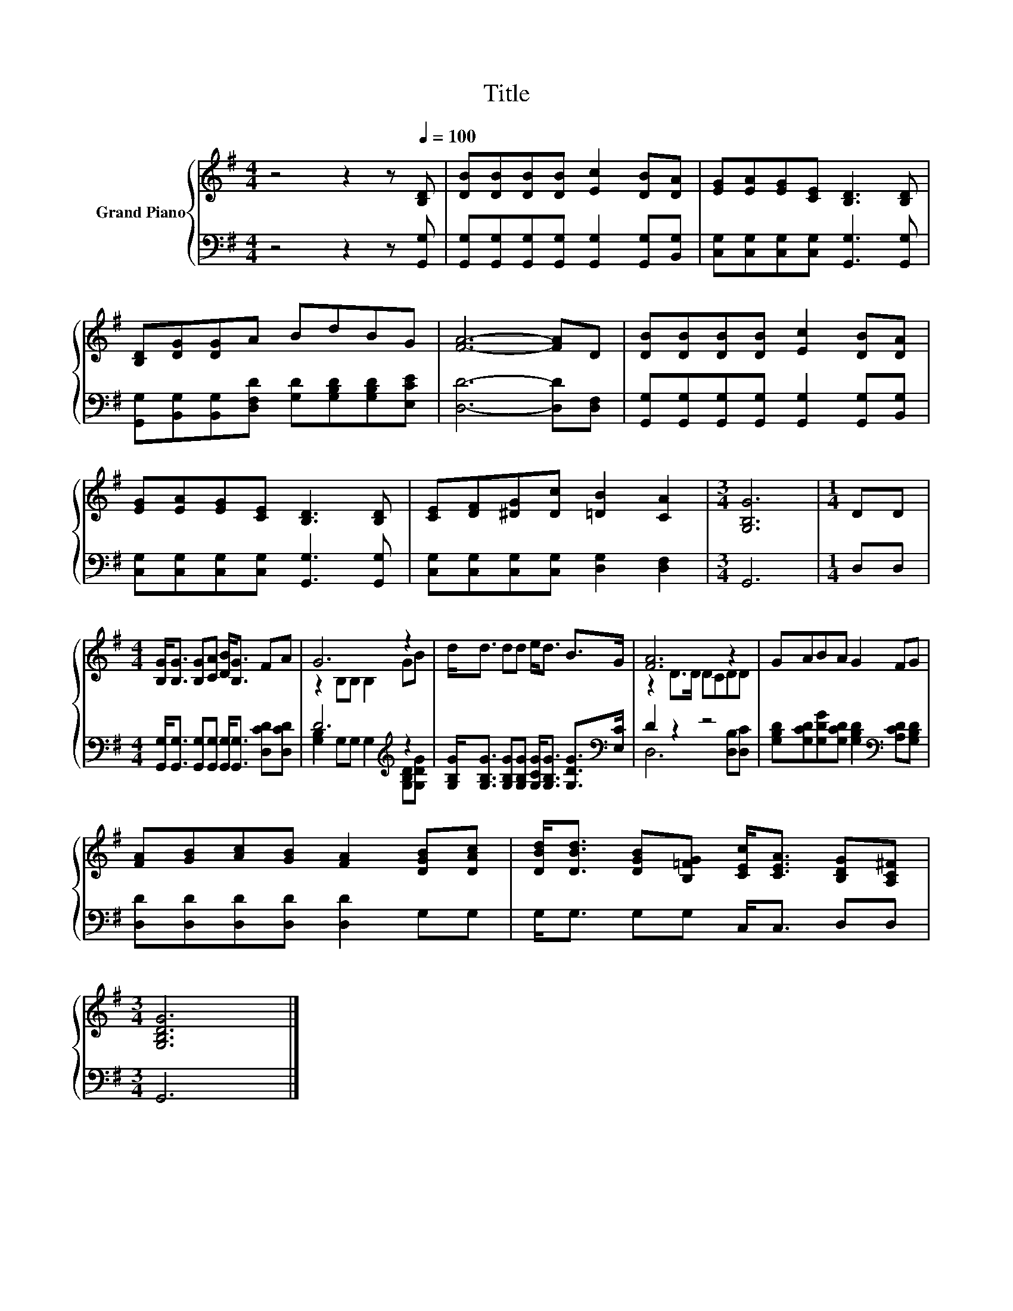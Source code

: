 X:1
T:Title
%%score { ( 1 3 ) | ( 2 4 ) }
L:1/8
M:4/4
K:G
V:1 treble nm="Grand Piano"
V:3 treble 
V:2 bass 
V:4 bass 
V:1
 z4 z2 z[Q:1/4=100] [B,D] | [DB][DB][DB][DB] [Ec]2 [DB][DA] | [EG][EA][EG][CE] [B,D]3 [B,D] | %3
 [B,D][DG][DG]A BdBG | [FA]6- [FA]D | [DB][DB][DB][DB] [Ec]2 [DB][DA] | %6
 [EG][EA][EG][CE] [B,D]3 [B,D] | [CE][DF][^DG][Dc] [=DB]2 [CA]2 |[M:3/4] [G,B,G]6 |[M:1/4] DD | %10
[M:4/4] [B,G]<[B,G] [B,G][CA] [DB]<[B,G] FA | G6 z2 | d<d dd e<d B>G | [FA]6 z2 | GABA G2 FG | %15
 [FA][GB][Ac][GB] [FA]2 [DGB][DAc] | [DBd]<[DBd] [DGB][B,=FG] [CEc]<[CEA] [B,DG][A,C^F] | %17
[M:3/4] [G,B,DG]6 |] %18
V:2
 z4 z2 z [G,,G,] | [G,,G,][G,,G,][G,,G,][G,,G,] [G,,G,]2 [G,,G,][B,,G,] | %2
 [C,G,][C,G,][C,G,][C,G,] [G,,G,]3 [G,,G,] | %3
 [G,,G,][B,,G,][B,,G,][D,F,D] [G,D][G,B,D][G,B,D][E,CE] | [D,D]6- [D,D][D,F,] | %5
 [G,,G,][G,,G,][G,,G,][G,,G,] [G,,G,]2 [G,,G,][B,,G,] | [C,G,][C,G,][C,G,][C,G,] [G,,G,]3 [G,,G,] | %7
 [C,G,][C,G,][C,G,][C,G,] [D,G,]2 [D,F,]2 |[M:3/4] G,,6 |[M:1/4] D,D, | %10
[M:4/4] [G,,G,]<[G,,G,] [G,,G,][G,,G,] [G,,G,]<[G,,G,] [D,CD][D,CD] | D6[K:treble] z2 | %12
 [G,B,G]<[G,B,G] [G,B,G][G,B,G] [G,CG]<[G,B,G] [G,DG]>[K:bass][E,C] | D2 z2 z4 | %14
 [G,B,D][G,CD][G,DG][G,CD] [G,B,D]2[K:bass] [A,CD][G,B,D] | [D,D][D,D][D,D][D,D] [D,D]2 G,G, | %16
 G,<G, G,G, C,<C, D,D, |[M:3/4] G,,6 |] %18
V:3
 x8 | x8 | x8 | x8 | x8 | x8 | x8 | x8 |[M:3/4] x6 |[M:1/4] x2 |[M:4/4] x8 | z2 B,B, B,2 GB | x8 | %13
 z2 D>D DCDD | x8 | x8 | x8 |[M:3/4] x6 |] %18
V:4
 x8 | x8 | x8 | x8 | x8 | x8 | x8 | x8 |[M:3/4] x6 |[M:1/4] x2 |[M:4/4] x8 | %11
 [G,B,]2 G,G, G,2[K:treble] [G,B,D][G,DG] | x15/2[K:bass] x/ | D,6 [D,B,][D,C] | x6[K:bass] x2 | %15
 x8 | x8 |[M:3/4] x6 |] %18

